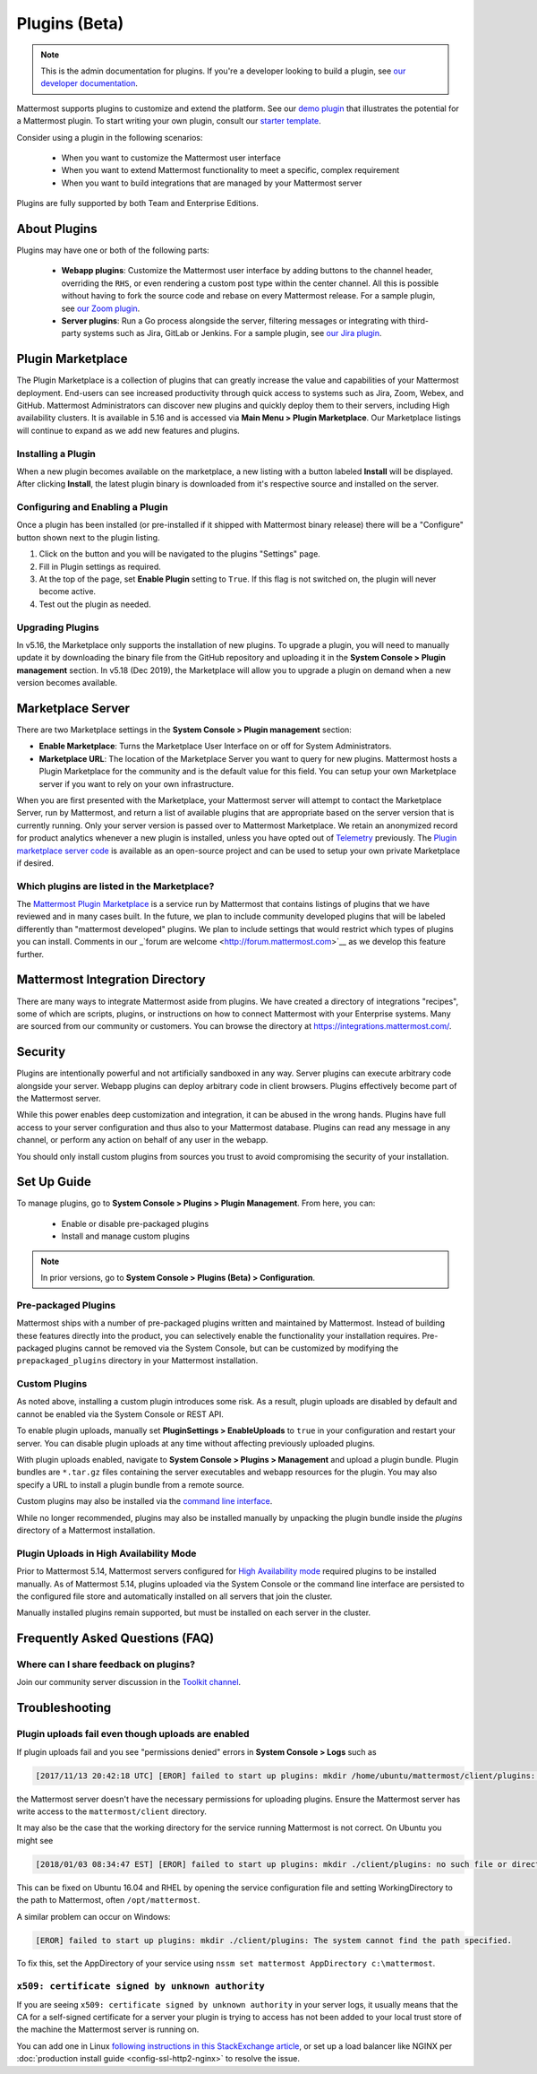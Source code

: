 Plugins (Beta)
===============

.. note::
  This is the admin documentation for plugins. If you're a developer looking to build a plugin, see `our developer documentation <https://developers.mattermost.com/extend/plugins>`__.

Mattermost supports plugins to customize and extend the platform. See our `demo plugin <https://github.com/mattermost/mattermost-plugin-demo>`__ that illustrates the potential for a Mattermost plugin. To start writing your own plugin, consult our `starter template <https://github.com/mattermost/mattermost-plugin-starter-template>`__.

Consider using a plugin in the following scenarios:

 - When you want to customize the Mattermost user interface
 - When you want to extend Mattermost functionality to meet a specific, complex requirement
 - When you want to build integrations that are managed by your Mattermost server

Plugins are fully supported by both Team and Enterprise Editions. 

About Plugins
------

Plugins may have one or both of the following parts:

 - **Webapp plugins**: Customize the Mattermost user interface by adding buttons to the channel header, overriding the ``RHS``, or even rendering a custom post type within the center channel. All this is possible without having to fork the source code and rebase on every Mattermost release. For a sample plugin, see `our Zoom plugin <https://github.com/mattermost/mattermost-plugin-zoom>`__.
 - **Server plugins**: Run a Go process alongside the server, filtering messages or integrating with third-party systems such as Jira, GitLab or Jenkins. For a sample plugin, see `our Jira plugin <https://github.com/mattermost/mattermost-plugin-jira>`__.

Plugin Marketplace
-------
The Plugin Marketplace is a collection of plugins that can greatly increase the value and capabilities of your Mattermost deployment.  End-users can see increased productivity through quick access to systems such as Jira, Zoom, Webex, and GitHub.  Mattermost Administrators can discover new plugins and quickly deploy them to their servers, including High availability clusters.  It is available in 5.16 and is accessed via **Main Menu > Plugin Marketplace**.  Our Marketplace listings will continue to expand as we add new features and plugins.  

.. image:: https://user-images.githubusercontent.com/915956/66891467-1b18eb80-ef9e-11e9-9de3-37a3c5899bd8.png

Installing a Plugin
~~~~~~~~~~~~~~~~

When a new plugin becomes available on the marketplace, a new listing with a button labeled **Install** will be displayed.  After clicking **Install**, the latest plugin binary is downloaded from it's respective source and installed on the server.    

Configuring and Enabling a Plugin
~~~~~~~~~~~~~~~

Once a plugin has been installed (or pre-installed if it shipped with Mattermost binary release) there will be a "Configure" button shown next to the plugin listing.  

1. Click on the button and you will be navigated to the plugins "Settings" page.  
2. Fill in Plugin settings as required.
3. At the top of the page, set **Enable Plugin** setting to ``True``.  If this flag is not switched on, the plugin will never become active.
4. Test out the plugin as needed.

Upgrading Plugins
~~~~~~~~~~~~~~~~~

In v5.16, the Marketplace only supports the installation of new plugins.  To upgrade a plugin, you will need to manually update it by downloading the binary file from the GitHub repository and uploading it in the **System Console > Plugin management** section.  In v5.18 (Dec 2019), the Marketplace will allow you to upgrade a plugin on demand when a new version becomes available.

Marketplace Server
-----

There are two Marketplace settings in the **System Console > Plugin management** section:

.. image:: https://user-images.githubusercontent.com/915956/66892854-94660d80-efa1-11e9-805c-a85223d43a07.png

- **Enable Marketplace**: Turns the Marketplace User Interface on or off for System Administrators.
- **Marketplace URL**: The location of the Marketplace Server you want to query for new plugins. Mattermost hosts a Plugin Marketplace for the community and is the default value for this field. You can setup your own Marketplace server if you want to rely on your own infrastructure.

When you are first presented with the Marketplace, your Mattermost server will attempt to contact the Marketplace Server, run by Mattermost, and return a list of available plugins that are appropriate based on the server version that is currently running.  Only your server version is passed over to Mattermost Marketplace. We retain an anonymized record for product analytics whenever a new plugin is installed, unless you have opted out of `Telemetry <https://docs.mattermost.com/administration/telemetry.html>`__ previously. The `Plugin marketplace server code <https://github.com/mattermost/mattermost-marketplace>`__ is available as an open-source project and can be used to setup your own private Marketplace if desired.  

Which plugins are listed in the Marketplace?
~~~~~~~~~~~~~~~~~~~~~~~

The `Mattermost Plugin Marketplace <https://github.com/mattermost/mattermost-marketplace>`__ is a service run by Mattermost that contains listings of plugins that we have reviewed and in many cases built. In the future, we plan to include community developed plugins that will be labeled differently than "mattermost developed" plugins.  We plan to include settings that would restrict which types of plugins you can install.  Comments in our _`forum are welcome <http://forum.mattermost.com>`__ as we develop this feature further. 

Mattermost Integration Directory
-----

There are many ways to integrate Mattermost aside from plugins. We have created a directory of integrations "recipes", some of which are scripts, plugins, or instructions on how to connect Mattermost with your Enterprise systems. Many are sourced from our community or customers.  You can browse the directory at `https://integrations.mattermost.com/ <https://integrations.mattermost.com/>`__.

Security
--------
Plugins are intentionally powerful and not artificially sandboxed in any way. Server plugins can execute arbitrary code alongside your server. Webapp plugins can deploy arbitrary code in client browsers. Plugins effectively become part of the Mattermost server.

While this power enables deep customization and integration, it can be abused in the wrong hands. Plugins have full access to your server configuration and thus also to your Mattermost database. Plugins can read any message in any channel, or perform any action on behalf of any user in the webapp.

You should only install custom plugins from sources you trust to avoid compromising the security of your installation.

Set Up Guide
------------

To manage plugins, go to **System Console > Plugins > Plugin Management**. From here, you can:

 - Enable or disable pre-packaged plugins
 - Install and manage custom plugins

.. note::
  In prior versions, go to **System Console > Plugins (Beta) > Configuration**.


Pre-packaged Plugins
~~~~~~~~~~~~~~~~~~~
Mattermost ships with a number of pre-packaged plugins written and maintained by Mattermost. Instead of building these features directly into the product, you can selectively enable the functionality your installation requires. Pre-packaged plugins cannot be removed via the System Console, but can be customized by modifying the ``prepackaged_plugins`` directory in your Mattermost installation.

Custom Plugins
~~~~~~~~~~~~~~
As noted above, installing a custom plugin introduces some risk. As a result, plugin uploads are disabled by default and cannot be enabled via the System Console or REST API.

To enable plugin uploads, manually set **PluginSettings > EnableUploads** to ``true`` in your configuration and restart your server. You can disable plugin uploads at any time without affecting previously uploaded plugins.

With plugin uploads enabled, navigate to **System Console > Plugins > Management** and upload a plugin bundle. Plugin bundles are ``*.tar.gz`` files containing the server executables and webapp resources for the plugin. You may also specify a URL to install a plugin bundle from a remote source.

Custom plugins may also be installed via the `command line interface <https://docs.mattermost.com/administration/command-line-tools.html#mattermost-plugin>`__.

While no longer recommended, plugins may also be installed manually by unpacking the plugin bundle inside the `plugins` directory of a Mattermost installation.

Plugin Uploads in High Availability Mode
~~~~~~~~~~~~~~~~~~~~~~~~~~~~~~~~~~~~~~~~
Prior to Mattermost 5.14, Mattermost servers configured for `High Availability mode <https://docs.mattermost.com/deployment/cluster.html>`_ required plugins to be installed manually. As of Mattermost 5.14, plugins uploaded via the System Console or the command line interface are persisted to the configured file store and automatically installed on all servers that join the cluster. 

Manually installed plugins remain supported, but must be installed on each server in the cluster.

Frequently Asked Questions (FAQ)
---------------------------------

Where can I share feedback on plugins?
~~~~~~~~~~~~~~~~~~~~~~~~~~~~~~~~~~~~~~~

Join our community server discussion in the `Toolkit channel <https://community.mattermost.com/core/channels/developer-toolkit>`__.

Troubleshooting
-----------------

Plugin uploads fail even though uploads are enabled
~~~~~~~~~~~~~~~~~~~~~~~~~~~~~~~~~~~~~~~~~~~~~~~~~~~~~

If plugin uploads fail and you see "permissions denied" errors in **System Console > Logs**  such as 

.. code-block:: text

  [2017/11/13 20:42:18 UTC] [EROR] failed to start up plugins: mkdir /home/ubuntu/mattermost/client/plugins: permission denied

the Mattermost server doesn't have the necessary permissions for uploading plugins. Ensure the Mattermost server has write access to the ``mattermost/client`` directory.

It may also be the case that the working directory for the service running Mattermost is not correct. On Ubuntu you might see

.. code-block:: text

    [2018/01/03 08:34:47 EST] [EROR] failed to start up plugins: mkdir ./client/plugins: no such file or directory

This can be fixed on Ubuntu 16.04 and RHEL by opening the service configuration file and setting WorkingDirectory to the path to Mattermost, often ``/opt/mattermost``.

A similar problem can occur on Windows:

.. code-block:: text

    [EROR] failed to start up plugins: mkdir ./client/plugins: The system cannot find the path specified.

To fix this, set the AppDirectory of your service using ``nssm set mattermost AppDirectory c:\mattermost``.

``x509: certificate signed by unknown authority``
~~~~~~~~~~~~~~~~~~~~~~~~~~~~~~~~~~~~~~~~~~~~~~~~~~~~~~~~~~~~~~~~~

If you are seeing ``x509: certificate signed by unknown authority`` in your server logs, it usually means that the CA for a self-signed certificate for a server your plugin is trying to access has not been added to your local trust store of the machine the Mattermost server is running on.

You can add one in Linux `following instructions in this StackExchange article <https://unix.stackexchange.com/questions/90450/adding-a-self-signed-certificate-to-the-trusted-list>`_, or set up a load balancer like NGINX per :doc:`production install guide <config-ssl-http2-nginx>` to resolve the issue.
